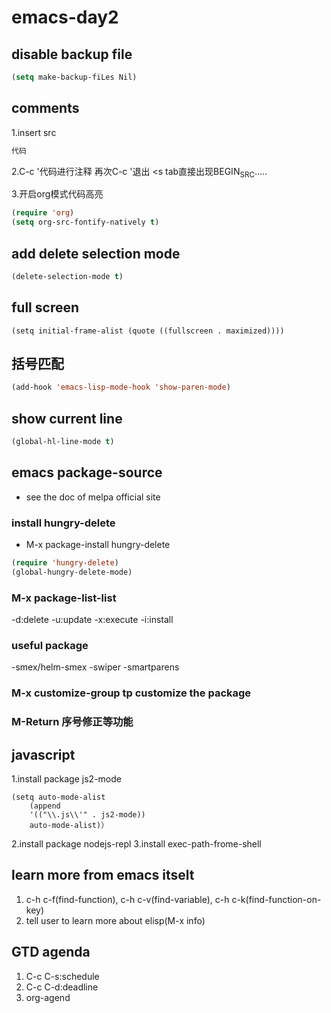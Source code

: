* emacs-day2
** disable backup file
#+BEGIN_SRC emacs-lisp
  (setq make-backup-fiLes Nil)
#+End_SRC

#+RESULTS:
** comments
1.insert src
#+BEGIN_SRC emacs-lisp
    代码
#+END_SRC
2.C-c '代码进行注释
    再次C-c '退出
    <s tab直接出现BEGIN_SRC.....

3.开启org模式代码高亮
#+BEGIN_SRC emacs-lisp
  (require 'org)
  (setq org-src-fontify-natively t)
#+END_SRC
** add delete selection mode 
#+begin_src emacs-lisp
(delete-selection-mode t)
#+end_src
** full screen
#+BEGIN_SRC 
(setq initial-frame-alist (quote ((fullscreen . maximized))))
#+END_SRC
** 括号匹配
#+BEGIN_SRC emacs-lisp 
(add-hook 'emacs-lisp-mode-hook 'show-paren-mode)
#+END_SRC
** show current line
#+BEGIN_SRC emacs-lisp
(global-hl-line-mode t)
#+END_SRC
** emacs package-source
- see the doc of melpa official site
*** install hungry-delete
- M-x package-install hungry-delete
#+BEGIN_SRC emacs-lisp
(require 'hungry-delete)
(global-hungry-delete-mode)
#+END_SRC
*** M-x package-list-list
    -d:delete
    -u:update
    -x:execute
    -i:install
*** useful package
    -smex/helm-smex
    -swiper
    -smartparens
*** M-x customize-group tp customize the package 
*** M-Return 序号修正等功能
 
** javascript
1.install package js2-mode
#+BEGIN_SRC elisp
(setq auto-mode-alist
    (append
    '(("\\.js\\'" . js2-mode))
    auto-mode-alist)）
#+END_SRC
2.install package nodejs-repl
3.install exec-path-frome-shell

** learn more from emacs itselt
1. c-h c-f(find-function), c-h c-v(find-variable), c-h c-k(find-function-on-key)
2. tell user to learn more about elisp(M-x info)
** GTD agenda
1. C-c C-s:schedule
2. C-c C-d:deadline
3. org-agend
